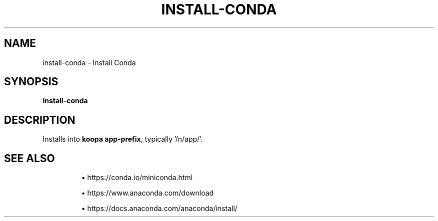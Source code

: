 .TH INSTALL-CONDA 1 2019-11-06 Bash
.SH NAME
install-conda \-
Install Conda
.SH SYNOPSIS
.B install-conda
.SH DESCRIPTION
Installs into \fBkoopa app-prefix\fP, typically '/n/app/'.
.SH SEE ALSO
.IP
\(bu https://conda.io/miniconda.html
.IP
\(bu https://www.anaconda.com/download
.IP
\(bu https://docs.anaconda.com/anaconda/install/
